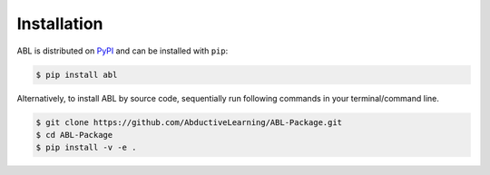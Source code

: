 Installation
==================

ABL is distributed on `PyPI <https://pypi.org/>`__ and can be installed with ``pip``:

.. code:: console

   $ pip install abl

Alternatively, to install ABL by source code, 
sequentially run following commands in your terminal/command line.

.. code:: console

    $ git clone https://github.com/AbductiveLearning/ABL-Package.git
    $ cd ABL-Package
    $ pip install -v -e .
